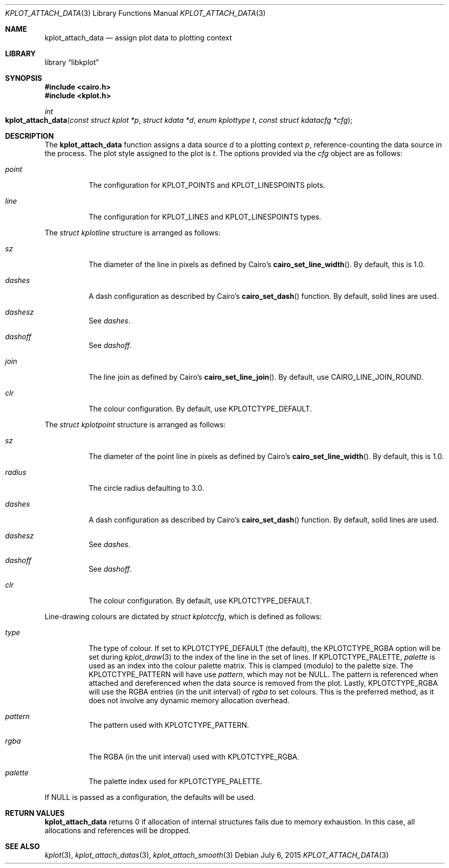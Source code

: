 .Dd $Mdocdate: July 6 2015 $
.Dt KPLOT_ATTACH_DATA 3
.Os
.Sh NAME
.Nm kplot_attach_data
.Nd assign plot data to plotting context
.Sh LIBRARY
.Lb libkplot
.Sh SYNOPSIS
.In cairo.h
.In kplot.h
.Ft int
.Fo kplot_attach_data
.Fa "const struct kplot *p"
.Fa "struct kdata *d"
.Fa "enum kplottype t"
.Fa "const struct kdatacfg *cfg"
.Fc
.Sh DESCRIPTION
The
.Nm
function assigns a data source
.Fa d
to a plotting context
.Fa p ,
reference-counting the data source in the process.
The plot style assigned to the plot is
.Fa t .
The options provided via the
.Fa cfg
object are as follows:
.Bl -tag -width Ds
.It Va point
The configuration for
.Dv KPLOT_POINTS
and
.Dv KPLOT_LINESPOINTS
plots.
.It Va line
The configuration for
.Dv KPLOT_LINES
and
.Dv KPLOT_LINESPOINTS
types.
.El
.Pp
The
.Vt "struct kplotline"
structure is arranged as follows:
.Bl -tag -width Ds
.It Va sz
The diameter of the line in pixels as defined by Cairo's
.Fn cairo_set_line_width .
By default, this is 1.0.
.It Va dashes
A dash configuration as described by Cairo's
.Fn cairo_set_dash
function.
By default, solid lines are used.
.It Va dashesz
See
.Va dashes .
.It Va dashoff
See
.Va dashoff .
.It Va join
The line join as defined by Cairo's
.Fn cairo_set_line_join .
By default, use
.Dv CAIRO_LINE_JOIN_ROUND .
.It Va clr
The colour configuration.
By default, use
.Dv KPLOTCTYPE_DEFAULT .
.El
.Pp
The
.Vt "struct kplotpoint"
structure is arranged as follows:
.Bl -tag -width Ds
.It Va sz
The diameter of the point line in pixels as defined by Cairo's
.Fn cairo_set_line_width .
By default, this is 1.0.
.It Va radius
The circle radius defaulting to 3.0.
.It Va dashes
A dash configuration as described by Cairo's
.Fn cairo_set_dash
function.
By default, solid lines are used.
.It Va dashesz
See
.Va dashes .
.It Va dashoff
See
.Va dashoff .
.It Va clr
The colour configuration.
By default, use
.Dv KPLOTCTYPE_DEFAULT .
.El
.Pp
Line-drawing colours are dictated by
.Vt "struct kplotccfg" ,
which is defined as follows:
.Bl -tag -width Ds
.It Va type
The type of colour.
If set to
.Dv KPLOTCTYPE_DEFAULT
.Pq the default ,
the
.Dv KPLOTCTYPE_RGBA
option will be set during
.Xr kplot_draw 3
to the index of the line in the set of lines.
If
.Dv KPLOTCTYPE_PALETTE ,
.Va palette
is used as an index into the colour palette matrix.
This is clamped (modulo) to the palette size.
The
.Dv KPLOTCTYPE_PATTERN
will have use
.Va pattern ,
which may not be
.Dv NULL .
The pattern is referenced when attached and dereferenced when the data
source is removed from the plot.
Lastly,
.Dv KPLOTCTYPE_RGBA
will use the RGBA entries (in the unit interval) of
.Va rgba
to set colours.
This is the preferred method, as it does not involve any dynamic memory
allocation overhead.
.It Va pattern
The pattern used with
.Dv KPLOTCTYPE_PATTERN .
.It Va rgba
The RGBA (in the unit interval) used with
.Dv KPLOTCTYPE_RGBA .
.It Va palette
The palette index used for
.Dv KPLOTCTYPE_PALETTE .
.El
.Pp
If
.Dv NULL
is passed as a configuration, the defaults will be used.
.Sh RETURN VALUES
.Nm
returns 0 if allocation of internal structures fails due to memory
exhaustion.
In this case, all allocations and references will be dropped.
.\" .Sh ENVIRONMENT
.\" For sections 1, 6, 7, and 8 only.
.\" .Sh FILES
.\" .Sh EXIT STATUS
.\" For sections 1, 6, and 8 only.
.\" .Sh EXAMPLES
.\" .Sh DIAGNOSTICS
.\" For sections 1, 4, 6, 7, 8, and 9 printf/stderr messages only.
.\" .Sh ERRORS
.\" For sections 2, 3, 4, and 9 errno settings only.
.Sh SEE ALSO
.Xr kplot 3 ,
.Xr kplot_attach_datas 3 ,
.Xr kplot_attach_smooth 3
.\" .Sh STANDARDS
.\" .Sh HISTORY
.\" .Sh AUTHORS
.\" .Sh CAVEATS
.\" .Sh BUGS
.\" .Sh SECURITY CONSIDERATIONS
.\" Not used in OpenBSD.
